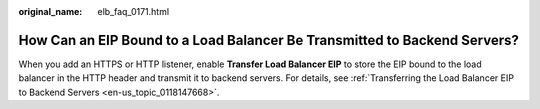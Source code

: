 :original_name: elb_faq_0171.html

.. _elb_faq_0171:

How Can an EIP Bound to a Load Balancer Be Transmitted to Backend Servers?
==========================================================================

When you add an HTTPS or HTTP listener, enable **Transfer Load Balancer EIP** to store the EIP bound to the load balancer in the HTTP header and transmit it to backend servers. For details, see :ref:`Transferring the Load Balancer EIP to Backend Servers <en-us_topic_0118147668>`.
